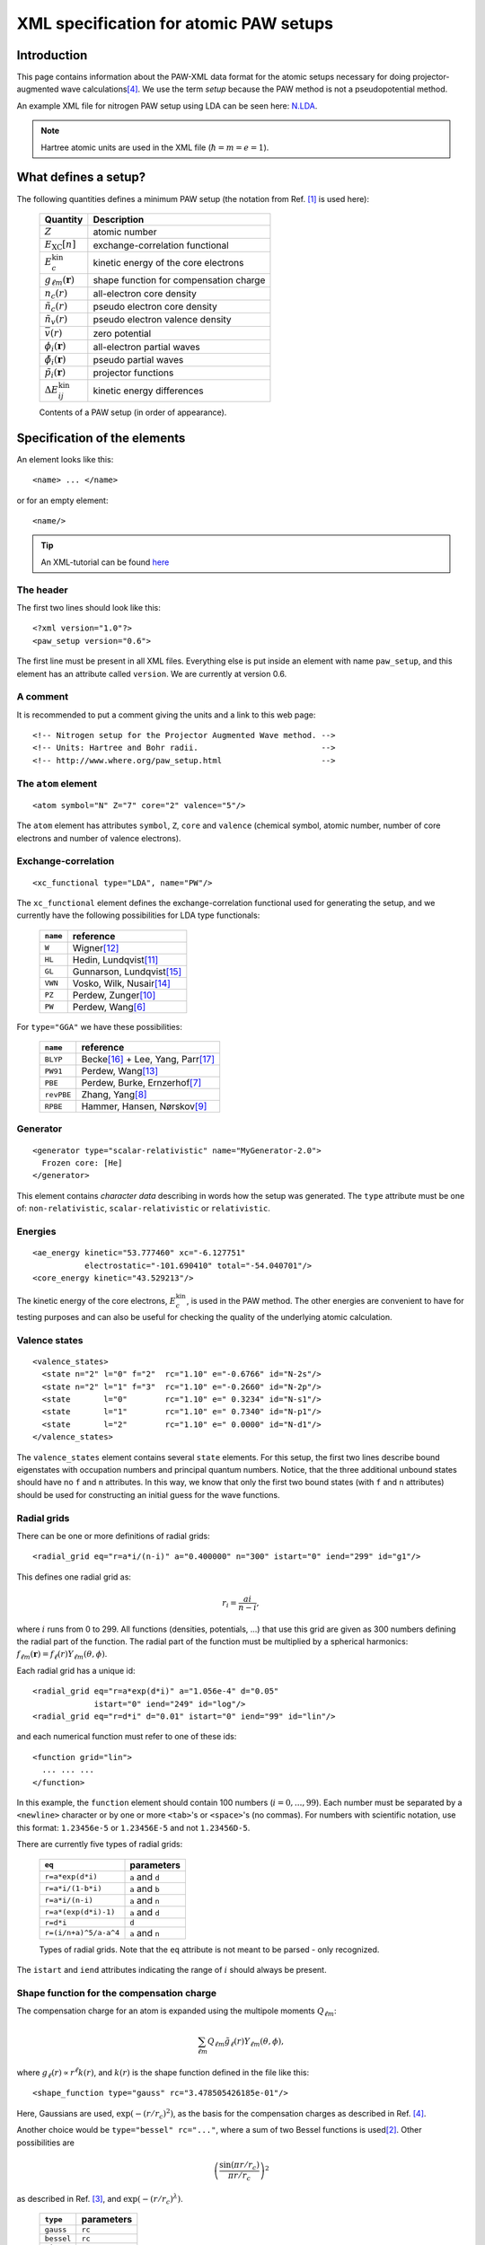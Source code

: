 .. _pawxml:

=======================================
XML specification for atomic PAW setups
=======================================

.. default-role:: math

------------
Introduction
------------


This page contains information about the PAW-XML data format for the
atomic setups necessary for doing projector-augmented wave
calculations\ [#Blo94]_.  We use the term *setup* because the PAW
method is not a pseudopotential method.

An example XML file for nitrogen PAW setup using LDA can be seen
here: `N.LDA <../N.LDA>`_.

.. note::
   Hartree atomic units are used in the XML file (`\hbar = m = e = 1`).



---------------------
What defines a setup?
---------------------

The following quantities defines a minimum PAW setup (the notation
from Ref. [#Blo03]_ is used here):


  ============================  ======================================
  Quantity                      Description
  ============================  ======================================
  `Z`                           atomic number
  `E_\text{XC}[n]`              exchange-correlation functional
  `E^\text{kin}_c`              kinetic energy of the core electrons
  `g_{\ell m}(\mathbf{r})`      shape function for compensation charge
  `n_c(r)`                      all-electron core density
  `\tilde{n}_c(r)`              pseudo electron core density
  `\tilde{n}_v(r)`              pseudo electron valence density
  `\bar{v}(r)`                  zero potential
  `\phi_i(\mathbf{r})`          all-electron partial waves
  `\tilde{\phi}_i(\mathbf{r})`  pseudo partial waves
  `\tilde{p}_i(\mathbf{r})`     projector functions
  `\Delta E^\text{kin}_{ij}`    kinetic energy differences
  ============================  ======================================

  Contents of a PAW setup (in order of appearance).



-----------------------------
Specification of the elements
-----------------------------

An element looks like this::

  <name> ... </name>

or for an empty element::

  <name/>

.. tip::
   An XML-tutorial can be found here_

   .. _here: http://www.w3schools.com/xml/default.asp







The header
----------

The first two lines should look like this::

  <?xml version="1.0"?>
  <paw_setup version="0.6">

The first line must be present in all XML files.  Everything else is put
inside an element with name ``paw_setup``, and this element has an
attribute called ``version``.  We are currently at version 0.6.


A comment
---------

It is recommended to put a comment giving the units and a link to this
web page::

  <!-- Nitrogen setup for the Projector Augmented Wave method. -->
  <!-- Units: Hartree and Bohr radii.                          -->
  <!-- http://www.where.org/paw_setup.html                     -->



The ``atom`` element
--------------------

::

    <atom symbol="N" Z="7" core="2" valence="5"/>

The ``atom`` element has attributes ``symbol``, ``Z``, ``core`` and
``valence`` (chemical symbol, atomic number, number of core electrons and
number of valence electrons).



Exchange-correlation
--------------------

::

    <xc_functional type="LDA", name="PW"/>

The ``xc_functional`` element defines the exchange-correlation
functional used for generating the setup, and we currently have the
following possibilities for LDA type functionals:

  ========  ===============================
  ``name``  reference
  ========  ===============================
  ``W``     Wigner\ [#Wig38]_ 
  ``HL``    Hedin, Lundqvist\ [#Hed71]_ 
  ``GL``    Gunnarson, Lundqvist\ [#Gun76]_ 
  ``VWN``   Vosko, Wilk, Nusair\ [#Vos80]_ 
  ``PZ``    Perdew, Zunger\ [#Per81]_ 
  ``PW``    Perdew, Wang\ [#Per92]_
  ========  ===============================



For ``type="GGA"`` we have these possibilities:

  ==========  =============================================
  ``name``    reference
  ==========  =============================================
  ``BLYP``    Becke\ [#Bec88]_ + Lee, Yang, Parr\ [#Lee88]_
  ``PW91``    Perdew, Wang\ [#Per92b]_
  ``PBE``     Perdew, Burke, Ernzerhof\ [#Per96]_
  ``revPBE``  Zhang, Yang\ [#Zha98]_
  ``RPBE``    Hammer, Hansen, Nørskov\ [#Ham99]_
  ==========  =============================================



Generator
---------

::

  <generator type="scalar-relativistic" name="MyGenerator-2.0">
    Frozen core: [He]
  </generator>


This element contains *character data* describing in words how the
setup was generated.  The ``type`` attribute must be one of:
``non-relativistic``, ``scalar-relativistic`` or ``relativistic``.



Energies
--------

::

  <ae_energy kinetic="53.777460" xc="-6.127751"
             electrostatic="-101.690410" total="-54.040701"/>
  <core_energy kinetic="43.529213"/>

The kinetic energy of the core electrons,
`E^\text{kin}_c`, is used in the PAW method.  The other
energies are convenient to have for testing purposes and can also be
useful for checking the quality of the underlying atomic calculation.



Valence states
--------------

::

  <valence_states>
    <state n="2" l="0" f="2"  rc="1.10" e="-0.6766" id="N-2s"/>
    <state n="2" l="1" f="3"  rc="1.10" e="-0.2660" id="N-2p"/>
    <state       l="0"        rc="1.10" e=" 0.3234" id="N-s1"/>
    <state       l="1"        rc="1.10" e=" 0.7340" id="N-p1"/>
    <state       l="2"        rc="1.10" e=" 0.0000" id="N-d1"/>
  </valence_states>

The ``valence_states`` element contains several ``state`` elements.
For this setup, the first two lines describe bound eigenstates with
occupation numbers and principal quantum numbers.  Notice, that the
three additional unbound states should have no ``f`` and ``n``
attributes.  In this way, we know that only the first two bound states
(with ``f`` and ``n`` attributes) should be used for constructing an
initial guess for the wave functions.



Radial grids
------------

There can be one or more definitions of radial grids::

  <radial_grid eq="r=a*i/(n-i)" a="0.400000" n="300" istart="0" iend="299" id="g1"/>

This defines one radial grid as:

.. math::

    r_i = \frac{ai}{n-i},

where `i` runs from 0 to 299.  All functions (densities,
potentials, ...) that use this grid are given as 300 numbers defining
the radial part of the function.  The radial part of the function must
be multiplied by a spherical harmonics: `f_{\ell m}(\mathbf{r}) =
f_\ell(r) Y_{\ell m}(\theta, \phi)`.

Each radial grid has a unique id::

  <radial_grid eq="r=a*exp(d*i)" a="1.056e-4" d="0.05"
               istart="0" iend="249" id="log"/>
  <radial_grid eq="r=d*i" d="0.01" istart="0" iend="99" id="lin"/>

and each numerical function must refer to one of these ids::

  <function grid="lin">
    ... ... ...
  </function>

In this example, the ``function`` element should contain 100 numbers
(`i = 0, ..., 99`).  Each number must be separated by a ``<newline>``
character or by one or more ``<tab>``'s or ``<space>``'s (no commas).
For numbers with scientific notation, use this format: ``1.23456e-5``
or ``1.23456E-5`` and not ``1.23456D-5``.

There are currently five types of radial grids:

  =====================  ========================
  ``eq``                 parameters
  =====================  ========================
  ``r=a*exp(d*i)``       ``a`` and ``d``
  ``r=a*i/(1-b*i)``      ``a`` and ``b``
  ``r=a*i/(n-i)``        ``a`` and ``n``
  ``r=a*(exp(d*i)-1)``   ``a`` and ``d``
  ``r=d*i``              ``d``
  ``r=(i/n+a)^5/a-a^4``  ``a`` and ``n``
  =====================  ========================

  Types of radial grids.  Note that the ``eq`` attribute is
  not meant to be parsed - only recognized.

The ``istart`` and ``iend`` attributes indicating the range of `i`
should always be present.



Shape function for the compensation charge
------------------------------------------

The compensation charge for an atom is expanded using the multipole
moments `Q_{\ell m}`:

.. math::

  \sum_{\ell m} Q_{\ell m} \tilde{g}_\ell(r) Y_{\ell m}(\theta, \phi),

where `g_\ell(r) \propto r^\ell k(r)`, and `k(r)` is the shape
function defined in the file like this::

  <shape_function type="gauss" rc="3.478505426185e-01"/>

Here, Gaussians are used, `\exp(-(r/r_c)^2)`, as the
basis for the compensation charges as described in Ref. [#Blo94]_.

Another choice would be ``type="bessel" rc="..."``, where a sum of two
Bessel functions is used\ [#Kre99]_.  Other possibilities are

.. math::

  \left(\frac{\sin(\pi r/r_c)}{\pi r/r_c}\right)^2

as described in Ref. [#Hol01]_, and `\exp(-(r/r_c)^\lambda)`.

  ==========  ===================
  ``type``    parameters
  ==========  ===================
  ``gauss``   ``rc``
  ``bessel``  ``rc``
  ``sinc``    ``rc``
  ``exp``     ``rc`` and ``lamb``
  ==========  ===================

There is also the possibility that the shape function is given in
numerical form.  In that case, the shape function defined inside the
``shape_function`` element::

  <shape_function grid="...">
    ... ...
  </shape_function>

The ``grid`` attribute refers to one of the radial grids defined
earlier.




Radial functions
----------------

Continuing, we have now reached the all-electron core density::

  <ae_core_density grid="g1">
     6.801207147443e+02 6.801207147443e+02 6.665042896724e+02
     ... ...
  </ae_core_density>
  <pseudo_core_density grid="g1">
     ...
  </pseudo_core_density>
  <pseudo_valence_density grid="g1">
     ...
  </pseudo_valence_density>
  <zero_potential grid="g1">
     ...
  </zero_potential>

The numbers inside the ``ae_core_density`` element defines the radial
part of `n_c(\mathbf{r})`.  The radial part must be multiplied by
`Y_{00} = (4\pi)^{-1/2}` to get the full all-electron core density
(which should integrate to the number of core electrons).  The pseudo
core density, the pseudo valence density and the zero potential,
`\bar{v}`, are defined similarly.
 
The ``ae_partial_wave``, ``pseudo_partial_wave`` and
``projector_function`` elements contain the radial parts of the
`\phi_i(\mathbf{r})`, `\tilde{\phi}_i(\mathbf{r})` and
`\tilde{p}_i(\mathbf{r})` functions for the ``state``\ s listed in
the ``valence_states`` element above (five states in the nitrogen
example).  All functions must have an attribute ``state="..."``
referring to one of the states listed in the ``valence_states``
element::

  <ae_partial_wave state="N-2s" grid="g1">
    -8.178800366898029e+00 -8.178246914143839e+00 -8.177654917302689e+00
    ... ...
  </ae_partial_wave>
  <pseudo_partial_wave state="N-2s" grid="g1">
    ...
  </pseudo_partial_wave>
  <projector_function state="N-2s" grid="g1">
    ...
  </projector_function>
  <ae_partial_wave state="N-2p" grid="g1">
    ...
  </ae_partial_wave>
  ...
  ...



Kinetic energy differences
--------------------------

::

    <kinetic_energy_differences>
       1.744042161013e+00 0.000000000000e+00 2.730637956456e+00
       ...
    <kinetic_energy_differences>
  </paw_setup>

This element contains the symmetric `\Delta E^\text{kin}_{ij}` matrix:

.. math::

  \Delta E^\text{kin}_{ij} = \langle \phi_i | \hat{T} | \phi_j \rangle 
  - \langle \tilde{\phi}_i | \hat{T} | \tilde{\phi}_j \rangle 

where `\hat{T}` is the kinetic energy operator used by the
generator.  With `n` states, we have an `n \times n` matrix
listed as `n^2` numbers.





------------------------------
The Kresse-Joubert formulation
------------------------------

The Kresse-Joubert formulation of the PAW method\ [#Kre99]_ is very
similar to the original formulation of Blöchl\ [#Blo94]_.
However, the Kresse-Joubert formulation does not use `\bar{v}`
directly, but indirectly through the local ionic pseudopotential,
`v_H[\tilde{n}_{Zc}]`.  Therefore, the following
transformation is necessary:

.. math::

  v_H[\tilde{n}_{Zc}] = v_H[\tilde{n}_c +
  (N_c - Z - \tilde{N}_c) g_{00} Y_{00}] + \bar{v} +
  v_{xc}[\tilde{n}_v + \tilde{n}_c] -
  v_{xc}[\tilde{n}_v + \tilde{n}_c + (N_v - \tilde{N}_v - \tilde{N}_c) g_{00} Y_{00}]

where `N_c` is the number of core electrons, `N_v` is the number of
valence electrons, `\tilde{N}_c` is the number of electrons contained
in the pseudo core density and `\tilde{N}_v` is the number of
electrons contained in the pseudo valence density.  The Hartree
potential from the density `n` is defined as:

.. math::

   v_H[n](r_1) = 4\pi \int_0^\infty r_2^2 dr_2 \frac{n(r_2)}{r_>},

where `r_>` is the larger of `r_1` and `r_2`.


.. note::
   In the Kresse-Joubert formulation, the symbol `\tilde{n}` is used
   for what we here call `\tilde{n}_v` and in the Blöchl formulation,
   we have `\tilde{n} = \tilde{n}_c + \tilde{n}_v`.


It is also possible to add an element
``kresse_joubert_local_ionic_pseudopotential`` that contains the
`v_H[\tilde{n}_{Zc}](r)` function directly, so that no conversion is
necessary::

  <kresse_joubert_local_ionic_pseudopotential grid="log">
     ...
  </kresse_joubert_local_ionic_pseudopotential>


---------------------
How to use the setups
---------------------

Most likely, the radial functions will be needed on some other type of
radial grid than the one used in the setup.  The idea is that one
should read in the radial functions and then transform them to the
radial grids used by the specific implementation.  After the
transformation, some sort of normalization may be necessary.







-----------------------------
Plotting the radial functions
-----------------------------

The first 10-20 lines of the XML-setups, should be pretty much human
readable, and should give an overview of what kind of setup it is and
how it was generated.  The remaining part of the files contain
numerical data for all the radial functions.  To get an overview of
these functions, you can extract that data with the
:trac:`~doc/setups/pawxml.py` program and then pass it on to your
favorite plotting tool.

.. note::
   The ``pawxml.py`` program is very primitive and is only included in
   order to demonstrates how to parse XML using SAX
   from a Python program.  Parsing XML from Fortran_ or C code with
   SAX should be similar.


.. _Fortran: http://lcdx00.wm.lc.ehu.es/ag/xml/index.html




Usage
-----

It works like this::

  $ pawxml.py [options] setup[.gz]

Options:

==================================  =======================================
``--version``                       Show program's version number and exit.
``-h, --help``                      Show this help message and exit.
``-x <name>, --extract=<name>``     Function to extract.
``-s<channel>, --state=<channel>``  Select valence state.
``-l, --list``                      List valence states
==================================  =======================================



Examples::

  [~]$ pawxml.py -x pseudo_core_density N.LDA | xmgrace -
  [~]$ pawxml.py -x ae_partial_wave -s N2p N.LDA > N.ae.2p 
  [~]$ pawxml.py -x pseudo_partial_wave -s N2p N.LDA > N.ps.2p 
  [~]$ xmgrace N.??.2p


----
TODO
----

* Meta-GGA needs the kinetic energy-density of the core electrons.



----------
References
----------



.. [#Blo03]  P. E. Blöchl, C. J. Forst and J. Schimpl,
             Projector augmented wave method: Ab initio molecular
             dynamics with full wave functions,
	     *Bulletin of Materials Science* **26**, 33-41 (2003)
.. [#Kre99]  G. Kresse and D. Joubert,
             Form ultrasoft pseudopotentials to the projector 
             augmented-wave method,
	     *Phys. Rev. B* **59**, 1758-1775 (1999)
.. [#Hol01]  N. A. W. Holzwarth, A. R. Tackett, and G. E. Matthews,
             A Projector Augmented Wave (PAW) code for electronics
             structure calculations: Part I *atompaw* for generating
             atom-centered functions, 
             *Computer Physics Communications* **135**, 329-347 (2001)
.. [#Blo94]  P. E. Blöchl, 
             Projector augmented-wave method,
             *Phys. Rev. B* **50**, 17953-19979 (1994)
.. [#Van90]  D. Vanderbilt,
             Soft Self-Consistent Pseudopotentials in a Generalized
             Eigenvalue Formalism,
             *Phys. Rev. B* **41** (Rapid Communications), 7892 (1990)
.. [#Per92]  J. P. Perdew and Y. Wang,
             Accurate and simple analytic representation of the
             electron-gas correlation energy
             *Phys. Rev. B* **45**, 13244-13249 (1992)
.. [#Per96]  J. P. Perdew, K. Burke, and M. Ernzerhof,
             Generalized Gradient Approximation Made Simple,
             *Phys. Rev. Lett.* **77**, 3865 (1996)
.. [#Zha98]  Y. Zhang and W. Yang,
             Comment on "Generalized Gradient Approximation Made Simple",
             *Phys. Rev. Lett.* **80**, 890 (1998)
.. [#Ham99]  B. Hammer, L. B. Hansen and J. K. Nørskov,
             Improved adsorption energetics within density-functional
             theory using revised Perdew-Burke-Ernzerhof functionals,
             *Phys. Rev. B* **59**, 7413 (1999)
.. [#Per81]  J. P. Perdew and A. Zunger, 
             Self-interaction correction to density-functional
             approximations for many-electron systems,
             *Phys. Rev. B* **23**, 5048 (1981)
.. [#Hed71]  L. Hedin and B. I. Lundqvist,
             Explicit local exchange-correlation potentials,
             *J. Phys. C* **4**, 2064 (1971)
.. [#Wig38]  E. P. Wigner,
             Effects of the electron interaction on the energy levels
             of electrons in metals,
             *Trans. Faraday Soc.* **34**, 678 (1938)
.. [#Per92b] J. P. Perdew and Y.Wang,
             Atoms, molecules, solids, and surfaces: Applications
             of the generalized gradient approximation for exchange
             and correlation,
             *Phys. Rev. B* **46**, 6671 (1992)
.. [#Vos80]  S. H. Vosko, L. Wilk and M. Nusair,
             Accurate spin-dependent electron liquid correlation
             energies for local spin density calculations: a critical
             analysis,
             *Can. J. Phys.* **58**, 1200 (1980)
.. [#Gun76]  O. Gunnarson and B. I. Lundqvist,
             Exchange and correlation in atoms, molecules, and solids
             by the spin-density-functional formalism,
             *Phys. Rev. B* **13** ,4274 (1976)
.. [#Bec88]  A. D. Becke,
             Density-functional exchange-energy approximation with
             correct asymptotic behavior,
             *Phys. Rev. A* **38**, 3098 (1988)
.. [#Lee88]  C. Lee, W. Yang and R. G. Parr,
             Development of the Colle-Salvetti correlation-energy
             formula into a functional of the electron density,
             *Phys. Rev. B* **37**, 785 (1988)
